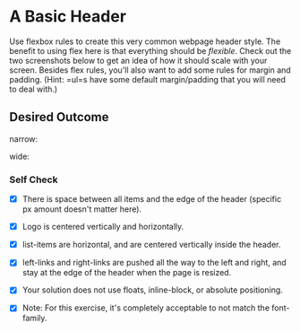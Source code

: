 * A Basic Header

Use flexbox rules to create this very common webpage header style. The
benefit to using flex here is that everything should be /flexible/.
Check out the two screenshots below to get an idea of how it should
scale with your screen. Besides flex rules, you'll also want to add some
rules for margin and padding. (Hint: =ul=s have some default
margin/padding that you will need to deal with.)

** Desired Outcome

narrow: [[./desired-outcome-narrow.png]]

wide: [[./desired-outcome-wide.png]]

*** Self Check

- [X] There is space between all items and the edge of the header (specific px amount doesn't matter here).

- [X] Logo is centered vertically and horizontally.

- [X] list-items are horizontal, and are centered vertically inside the header.

- [X] left-links and right-links are pushed all the way to the left and right, and stay at the edge of the header when the page is resized.

- [X] Your solution does not use floats, inline-block, or absolute positioning.

- [X] Note: For this exercise, it's completely acceptable to not match the font-family.
